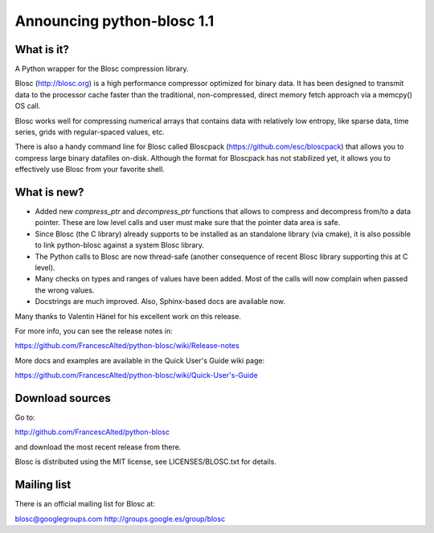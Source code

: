 =============================
Announcing python-blosc 1.1
=============================

What is it?
===========

A Python wrapper for the Blosc compression library.

Blosc (http://blosc.org) is a high performance compressor optimized for
binary data.  It has been designed to transmit data to the processor
cache faster than the traditional, non-compressed, direct memory fetch
approach via a memcpy() OS call.

Blosc works well for compressing numerical arrays that contains data
with relatively low entropy, like sparse data, time series, grids with
regular-spaced values, etc.

There is also a handy command line for Blosc called Bloscpack
(https://github.com/esc/bloscpack) that allows you to compress large
binary datafiles on-disk.  Although the format for Bloscpack has not
stabilized yet, it allows you to effectively use Blosc from your
favorite shell.


What is new?
============

- Added new `compress_ptr` and `decompress_ptr` functions that allows to
  compress and decompress from/to a data pointer.  These are low level
  calls and user must make sure that the pointer data area is safe.

- Since Blosc (the C library) already supports to be installed as an
  standalone library (via cmake), it is also possible to link
  python-blosc against a system Blosc library.

- The Python calls to Blosc are now thread-safe (another consequence of
  recent Blosc library supporting this at C level).

- Many checks on types and ranges of values have been added.  Most of
  the calls will now complain when passed the wrong values.

- Docstrings are much improved. Also, Sphinx-based docs are available
  now.

Many thanks to Valentin Hänel for his excellent work on this release.

For more info, you can see the release notes in:

https://github.com/FrancescAlted/python-blosc/wiki/Release-notes

More docs and examples are available in the Quick User's Guide wiki page:

https://github.com/FrancescAlted/python-blosc/wiki/Quick-User's-Guide

Download sources
================

Go to:

http://github.com/FrancescAlted/python-blosc

and download the most recent release from there.

Blosc is distributed using the MIT license, see LICENSES/BLOSC.txt for
details.

Mailing list
============

There is an official mailing list for Blosc at:

blosc@googlegroups.com
http://groups.google.es/group/blosc


.. Local Variables:
.. mode: rst
.. coding: utf-8
.. fill-column: 72
.. End:
